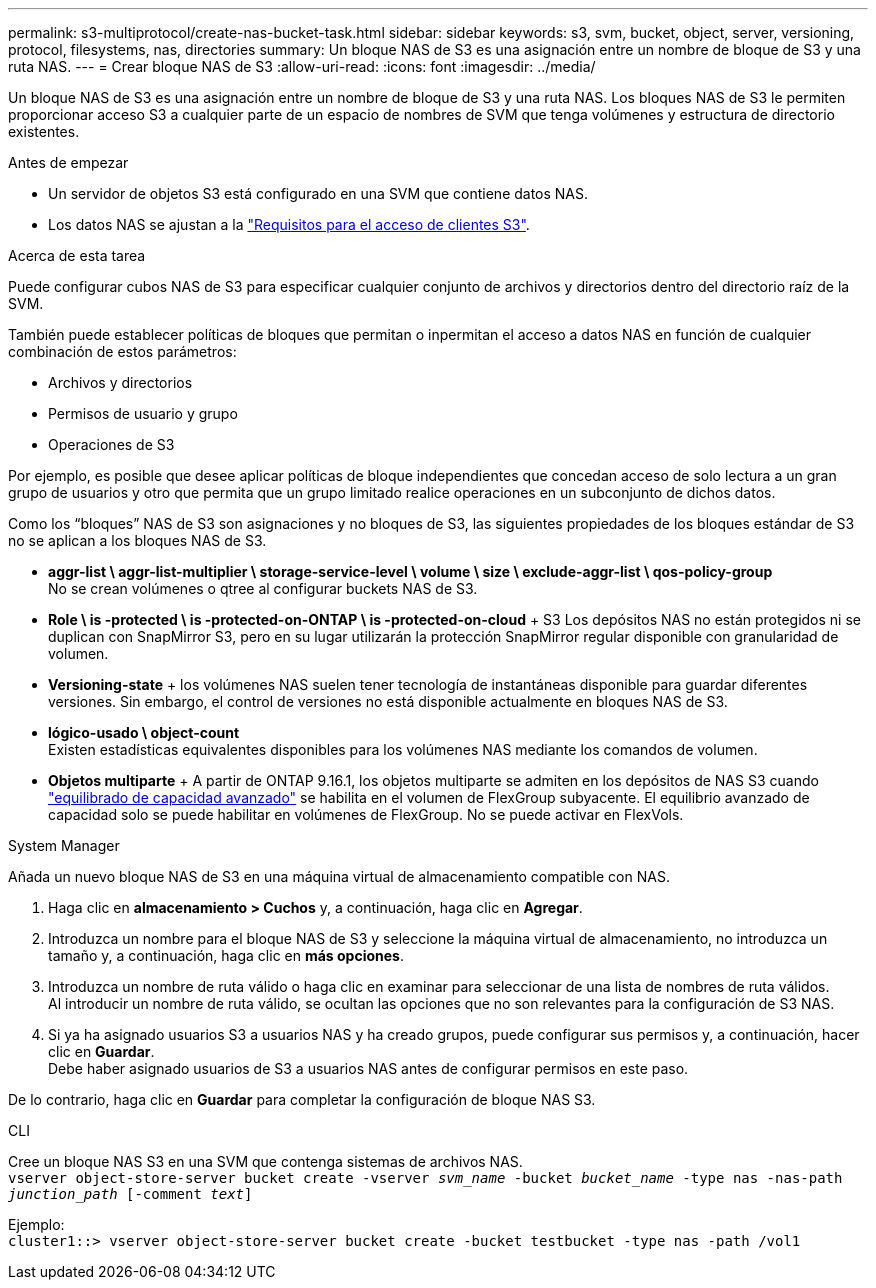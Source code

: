 ---
permalink: s3-multiprotocol/create-nas-bucket-task.html 
sidebar: sidebar 
keywords: s3, svm, bucket, object, server, versioning, protocol, filesystems, nas, directories 
summary: Un bloque NAS de S3 es una asignación entre un nombre de bloque de S3 y una ruta NAS.  
---
= Crear bloque NAS de S3
:allow-uri-read: 
:icons: font
:imagesdir: ../media/


[role="lead"]
Un bloque NAS de S3 es una asignación entre un nombre de bloque de S3 y una ruta NAS. Los bloques NAS de S3 le permiten proporcionar acceso S3 a cualquier parte de un espacio de nombres de SVM que tenga volúmenes y estructura de directorio existentes.

.Antes de empezar
* Un servidor de objetos S3 está configurado en una SVM que contiene datos NAS.
* Los datos NAS se ajustan a la link:nas-data-requirements-client-access-reference.html["Requisitos para el acceso de clientes S3"].


.Acerca de esta tarea
Puede configurar cubos NAS de S3 para especificar cualquier conjunto de archivos y directorios dentro del directorio raíz de la SVM.

También puede establecer políticas de bloques que permitan o inpermitan el acceso a datos NAS en función de cualquier combinación de estos parámetros:

* Archivos y directorios
* Permisos de usuario y grupo
* Operaciones de S3


Por ejemplo, es posible que desee aplicar políticas de bloque independientes que concedan acceso de solo lectura a un gran grupo de usuarios y otro que permita que un grupo limitado realice operaciones en un subconjunto de dichos datos.

Como los “bloques” NAS de S3 son asignaciones y no bloques de S3, las siguientes propiedades de los bloques estándar de S3 no se aplican a los bloques NAS de S3.

* *aggr-list \ aggr-list-multiplier \ storage-service-level \ volume \ size \ exclude-aggr-list \ qos-policy-group* +
No se crean volúmenes o qtree al configurar buckets NAS de S3.
* *Role \ is -protected \ is -protected-on-ONTAP \ is -protected-on-cloud* + S3 Los depósitos NAS no están protegidos ni se duplican con SnapMirror S3, pero en su lugar utilizarán la protección SnapMirror regular disponible con granularidad de volumen.
* *Versioning-state* + los volúmenes NAS suelen tener tecnología de instantáneas disponible para guardar diferentes versiones. Sin embargo, el control de versiones no está disponible actualmente en bloques NAS de S3.
* *lógico-usado \ object-count* +
Existen estadísticas equivalentes disponibles para los volúmenes NAS mediante los comandos de volumen.
* *Objetos multiparte* + A partir de ONTAP 9.16.1, los objetos multiparte se admiten en los depósitos de NAS S3 cuando link:../flexgroup/enable-adv-capacity-flexgroup-task.html["equilibrado de capacidad avanzado"] se habilita en el volumen de FlexGroup subyacente. El equilibrio avanzado de capacidad solo se puede habilitar en volúmenes de FlexGroup. No se puede activar en FlexVols.


[role="tabbed-block"]
====
.System Manager
--
Añada un nuevo bloque NAS de S3 en una máquina virtual de almacenamiento compatible con NAS.

. Haga clic en *almacenamiento > Cuchos* y, a continuación, haga clic en *Agregar*.
. Introduzca un nombre para el bloque NAS de S3 y seleccione la máquina virtual de almacenamiento, no introduzca un tamaño y, a continuación, haga clic en *más opciones*.
. Introduzca un nombre de ruta válido o haga clic en examinar para seleccionar de una lista de nombres de ruta válidos. +
Al introducir un nombre de ruta válido, se ocultan las opciones que no son relevantes para la configuración de S3 NAS.
. Si ya ha asignado usuarios S3 a usuarios NAS y ha creado grupos, puede configurar sus permisos y, a continuación, hacer clic en *Guardar*. +
Debe haber asignado usuarios de S3 a usuarios NAS antes de configurar permisos en este paso.


De lo contrario, haga clic en *Guardar* para completar la configuración de bloque NAS S3.

--
.CLI
--
Cree un bloque NAS S3 en una SVM que contenga sistemas de archivos NAS. +
`vserver object-store-server bucket create -vserver _svm_name_ -bucket _bucket_name_ -type nas -nas-path _junction_path_ [-comment _text_]`

Ejemplo: +
`cluster1::> vserver object-store-server bucket create -bucket testbucket -type nas -path /vol1`

--
====